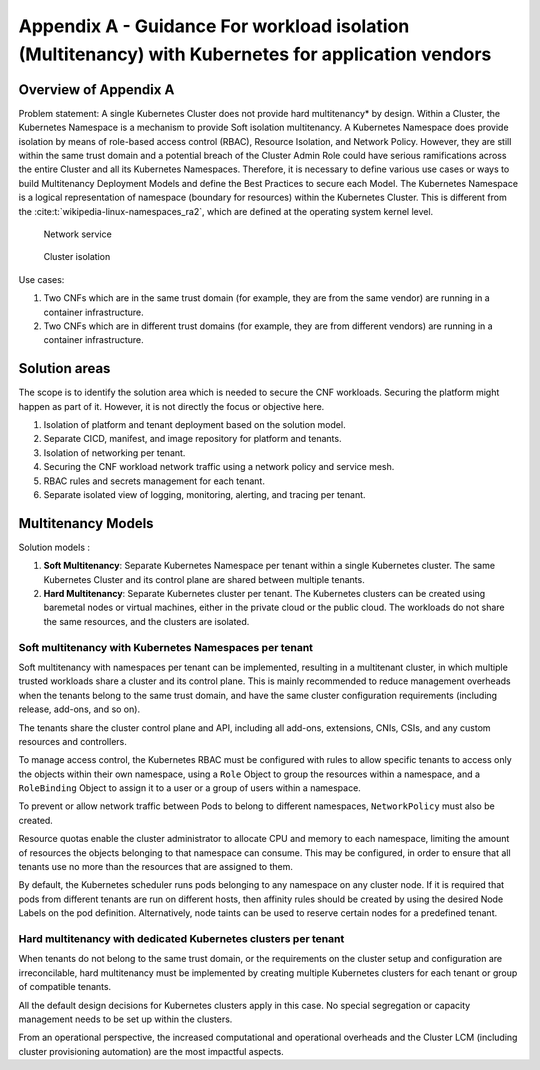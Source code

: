 Appendix A - Guidance For workload isolation (Multitenancy) with Kubernetes for application vendors
===================================================================================================

Overview of Appendix A
----------------------

Problem statement: A single Kubernetes Cluster does not provide hard multitenancy\* by design. Within a Cluster,
the Kubernetes Namespace is a mechanism to provide Soft isolation multitenancy.
A Kubernetes Namespace does provide isolation by means of role-based access control (RBAC), Resource Isolation, and
Network Policy. However, they are still within the same trust domain and a potential breach of the Cluster Admin Role
could have serious ramifications across the entire Cluster and all its Kubernetes Namespaces.
Therefore, it is necessary to define various use cases or ways to build Multitenancy Deployment Models and define the
Best Practices to secure each Model. The Kubernetes Namespace is a logical representation of namespace (boundary for
resources) within the Kubernetes Cluster. This is different from the :cite:t:`wikipedia-linux-namespaces_ra2`, which are
defined at the operating system kernel level.

.. figure:: ../figures/Model1-ns.png
   :alt: Network service

   Network service

.. figure:: ../figures/Model2-cluster-isolation.png
   :alt: Cluster isolation

   Cluster isolation

Use cases:

1. Two CNFs which are in the same trust domain (for example, they are from the same vendor) are running in a container
   infrastructure.
2. Two CNFs which are in different trust domains (for example, they are from different vendors) are running in
   a container infrastructure.

Solution areas
--------------

The scope is to identify the solution area which is needed to secure the CNF workloads. Securing the platform might
happen as part of it. However, it is not directly the focus or objective here.

1. Isolation of platform and tenant deployment based on the solution model.
2. Separate CICD, manifest, and image repository for platform and tenants.
3. Isolation of networking per tenant.
4. Securing the CNF workload network traffic using a network policy and service mesh.
5. RBAC rules and secrets management for each tenant.
6. Separate isolated view of logging, monitoring, alerting, and tracing per tenant.

Multitenancy Models
-------------------

Solution models :

1. **Soft Multitenancy**: Separate Kubernetes Namespace per tenant within a single Kubernetes cluster. The same
   Kubernetes Cluster and its control plane are shared between multiple tenants.
2. **Hard Multitenancy**: Separate Kubernetes cluster per tenant. The Kubernetes clusters can be created using
   baremetal nodes or virtual machines, either in the private cloud or the public cloud. The workloads do not
   share the same resources, and the clusters are isolated.

Soft multitenancy with Kubernetes Namespaces per tenant
~~~~~~~~~~~~~~~~~~~~~~~~~~~~~~~~~~~~~~~~~~~~~~~~~~~~~~~

Soft multitenancy with namespaces per tenant can be implemented, resulting in a multitenant cluster, in which multiple
trusted workloads share a cluster and its control plane. This is mainly recommended to reduce management overheads when
the tenants belong to the same trust domain, and have the same cluster configuration requirements (including release,
add-ons, and so on).

The tenants share the cluster control plane and API, including all add-ons, extensions, CNIs, CSIs, and any custom
resources and controllers.

To manage access control, the Kubernetes RBAC must be configured with rules to allow specific tenants to access only
the objects within their own namespace, using a ``Role`` Object to group the resources within a namespace, and a
``RoleBinding`` Object to assign it to a user or a group of users within a namespace.

To prevent or allow network traffic between Pods to belong to different namespaces, ``NetworkPolicy`` must
also be created.

Resource quotas enable the cluster administrator to allocate CPU and memory to each namespace, limiting the amount of
resources the objects belonging to that namespace can consume. This may be configured, in order to ensure that all
tenants use no more than the resources that are assigned to them.

By default, the Kubernetes scheduler runs pods belonging to any namespace on any cluster node. If it is required
that pods from different tenants are run on different hosts, then affinity rules should be created by using the
desired Node Labels on the pod definition. Alternatively, node taints can be used to reserve certain nodes for a
predefined tenant.

Hard multitenancy with dedicated Kubernetes clusters per tenant
~~~~~~~~~~~~~~~~~~~~~~~~~~~~~~~~~~~~~~~~~~~~~~~~~~~~~~~~~~~~~~~

When tenants do not belong to the same trust domain, or the requirements on the cluster setup and configuration are
irreconcilable, hard multitenancy must be implemented by creating multiple Kubernetes clusters for each tenant or
group of compatible tenants.

All the default design decisions for Kubernetes clusters apply in this case. No special segregation or capacity
management needs to be set up within the clusters.

From an operational perspective, the increased computational and operational overheads and the Cluster LCM (including
cluster provisioning automation) are the most impactful aspects.

